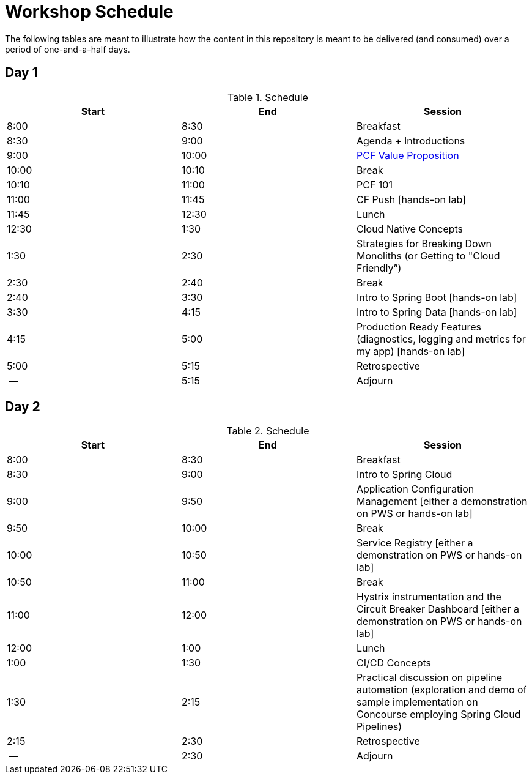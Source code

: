 
// presentations
:pcf-value-proposition: link:./presentations/100-pcf-background/pcf-value-proposition.pptx
:pcf-101: ./presentations/100-pcf-background/introduction-to-pcf.pptx
:cf-push: ./presentations/100-pcf-background/pcf-architecture.pptx
:cloud-native-design: ./presentations/101-cloud-native-concepts/session-1-cloud-native-design.pptx
:cloud-friencly: # 
:session-2: ./presentations/102-intro-to-spring-boot/session-2-intro-boot.pptx
:session-3: ./presentations/102-intro-to-spring-boot/session-3-polyglot-persist.pptx
:session-4: ./presentations/102-intro-to-spring-boot/session-4-advanced-boot.pptx
:session-5: ./presentations/103-intro-to-spring-cloud-services/session-5-intro-spring-cloud.pptx
:session-6: ./presentations/103-intro-to-spring-cloud-services/session-6-spring-cloud-config.pptx
:session-7: ./presentations/103-intro-to-spring-cloud-services/session-7-discovery-and-load-balance.pptx
:session-8: ./presentations/103-intro-to-spring-cloud-services/session-8-circuit-breaker.pptx
:session-9: ./presentations/104-intro-to-ci-cd/session-9-intro-ci-cd.pptx

// labs
:lesson-00: ./labs/00-introduction-to-cli
:lesson-01: ./labs/01-building-a-spring-boot-application
:lesson-02: ./labs/02-adding-persistence-to-boot-application
:lesson-03: ./labs/03-enhancing-boot-application-with-metrics
:lesson-04: ./labs/04-adding-spring-cloud-config-to-boot-application
:lesson-05: ./labs/05-adding-service-registration-and-discovery-with-spring-cloud
:lesson-06: ./labs/06-employing-a-circuit-breaker


= Workshop Schedule

The following tables are meant to illustrate how the content in this repository is meant to be delivered (and consumed) over a period of one-and-a-half days.

== Day 1

.Schedule
[options="header"]
|=======================================================
| Start   | End        | Session
| 8:00    | 8:30       | Breakfast
| 8:30    | 9:00       | Agenda + Introductions
| 9:00    | 10:00      | {pcf-value-proposition}[PCF Value Proposition]
| 10:00   | 10:10      | Break
| 10:10   | 11:00      | PCF 101
| 11:00   | 11:45      | CF Push [hands-on lab]
| 11:45   | 12:30      | Lunch
| 12:30   | 1:30       | Cloud Native Concepts
| 1:30    | 2:30       | Strategies for Breaking Down Monoliths (or Getting to "Cloud Friendly”)
| 2:30    | 2:40       | Break 
| 2:40    | 3:30       | Intro to Spring Boot [hands-on lab]
| 3:30    | 4:15       | Intro to Spring Data [hands-on lab]
| 4:15    | 5:00       | Production Ready Features (diagnostics, logging and metrics for my app) [hands-on lab]
| 5:00    | 5:15       | Retrospective
| --      | 5:15       | Adjourn
|=======================================================

== Day 2

.Schedule
[options="header"]
|=======================================================
| Start   | End        | Session
| 8:00    | 8:30       | Breakfast
| 8:30    | 9:00       | Intro to Spring Cloud
| 9:00    | 9:50       | Application Configuration Management [either a demonstration on PWS or hands-on lab]
| 9:50    | 10:00      | Break 
| 10:00   | 10:50      | Service Registry [either a demonstration on PWS or hands-on lab]
| 10:50   | 11:00      | Break
| 11:00   | 12:00      | Hystrix instrumentation and the Circuit Breaker Dashboard [either a demonstration on PWS or hands-on lab]
| 12:00   | 1:00       | Lunch
| 1:00    | 1:30       | CI/CD Concepts
| 1:30    | 2:15       | Practical discussion on pipeline automation (exploration and demo of sample implementation on Concourse employing Spring Cloud Pipelines)
| 2:15    | 2:30       | Retrospective
| --      | 2:30       | Adjourn
|=======================================================

